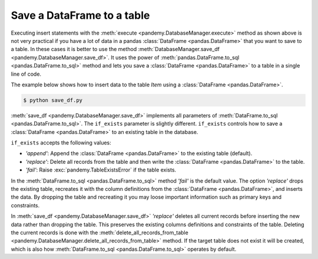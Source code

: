 Save a DataFrame to a table
---------------------------

Executing insert statements with the :meth:`execute <pandemy.DatabaseManager.execute>` method as shown above is not 
very practical if you have a lot of data in a pandas :class:`DataFrame <pandas.DataFrame>` that you want to save to a table.
In these cases it is better to use the method :meth:`DatabaseManager.save_df <pandemy.DatabaseManager.save_df>`.
It uses the power of :meth:`pandas.DataFrame.to_sql <pandas.DataFrame.to_sql>` method and lets you save a
:class:`DataFrame <pandas.DataFrame>` to a table in a single line of code.

The example below shows how to insert data to the table *Item* using a :class:`DataFrame <pandas.DataFrame>`. 


.. only:: builder_html

   :download:`save_df.py <examples/save_df.py>`


.. The database Runescape.db with an empty table Item
.. testsetup:: save_df

   import pandemy

   # SQL statement to create the table Item in which to save the DataFrame df
   create_table_item = """
   -- The available items in General Stores
   CREATE TABLE IF NOT EXISTS Item (
   ItemId      INTEGER,
   ItemName    TEXT    NOT NULL,
   MemberOnly  INTEGER NOT NULL,
   Description TEXT,

   CONSTRAINT ItemPk PRIMARY KEY (ItemId)
   );
   """

   db = pandemy.SQLiteDb(file='Runescape.db')  # Create the SQLite DatabaseManager instance

   with db.engine.connect() as conn:
      db.execute(sql=create_table_item, conn=conn)


.. testcode:: save_df

   # save_df.py

   import io
   import pandas as pd
   import pandemy

   # The content to write to table Item
   data = io.StringIO(r"""
   ItemId;ItemName;MemberOnly;Description
   1;Pot;0;This pot is empty.
   2;Jug;0;This jug is empty.
   3;Shears;0;For shearing sheep.
   4;Bucket;0;It's a wooden bucket.
   5;Bowl;0;Useful for mixing things.
   6;Amulet of glory;1;A very powerful dragonstone amulet.
   7;Tinderbox;0;Useful for lighting a fire.
   8;Chisel;0;Good for detailed Crafting.
   9;Hammer;0;Good for hitting things.
   10;Newcomer map;0;Issued to all new citizens of Gielinor.
   11;Unstrung symbol;0;It needs a string so I can wear it.
   12;Dragon Scimitar;1;A vicious, curved sword.
   13;Amulet of glory;1;A very powerful dragonstone amulet.
   14;Ranarr seed;1;A ranarr seed - plant in a herb patch.
   15;Swordfish;0;I'd better be careful eating this!
   16;Red dragonhide Body;1;Made from 100% real dragonhide.
   """)

   df = pd.read_csv(filepath_or_buffer=data, sep=';', index_col='ItemId')  # Create the DataFrame

   db = pandemy.SQLiteDb(file='Runescape.db')  # Create the SQLite DatabaseManager instance

   with db.engine.connect() as conn:
      db.save_df(df=df, table='Item', conn=conn, if_exists='replace')


.. code-block:: bash

   $ python save_df.py 


:meth:`save_df <pandemy.DatabaseManager.save_df>` implements all parameters of :meth:`DataFrame.to_sql <pandas.DataFrame.to_sql>`. 
The ``if_exists`` parameter is slightly different. ``if_exists`` controls how to save a :class:`DataFrame <pandas.DataFrame>`
to an existing table in the database.

``if_exists`` accepts the following values:

* *'append'*: Append the :class:`DataFrame <pandas.DataFrame>` to the existing table (default).

* *'replace'*: Delete all records from the table and then write the :class:`DataFrame <pandas.DataFrame>` to the table.

* *'fail'*: Raise :exc:`pandemy.TableExistsError` if the table exists.

In the :meth:`DataFrame.to_sql <pandas.DataFrame.to_sql>` method *'fail'* is the default value. The option *'replace'* drops the 
existing table, recreates it with the column definitions from the :class:`DataFrame <pandas.DataFrame>`, and inserts the data.
By dropping the table and recreating it you may loose important information such as primary keys and constraints.

In :meth:`save_df <pandemy.DatabaseManager.save_df>` *'replace'* deletes all current records before inserting the new data
rather than dropping the table. This preserves the existing columns definitions and constraints of the table.
Deleting the current records is done with the 
:meth:`delete_all_records_from_table <pandemy.DatabaseManager.delete_all_records_from_table>` method.
If the target table does not exist it will be created, which is also how 
:meth:`DataFrame.to_sql <pandas.DataFrame.to_sql>` operates by default.
